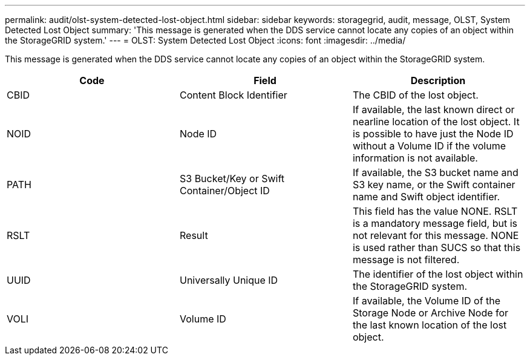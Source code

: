 ---
permalink: audit/olst-system-detected-lost-object.html
sidebar: sidebar
keywords: storagegrid, audit, message, OLST, System Detected Lost Object
summary: 'This message is generated when the DDS service cannot locate any copies of an object within the StorageGRID system.'
---
= OLST: System Detected Lost Object
:icons: font
:imagesdir: ../media/

[.lead]
This message is generated when the DDS service cannot locate any copies of an object within the StorageGRID system.

[options="header"]
|===
| Code| Field| Description
a|
CBID
a|
Content Block Identifier
a|
The CBID of the lost object.
a|
NOID
a|
Node ID
a|
If available, the last known direct or nearline location of the lost object. It is possible to have just the Node ID without a Volume ID if the volume information is not available.
a|
PATH
a|
S3 Bucket/Key or Swift Container/Object ID
a|
If available, the S3 bucket name and S3 key name, or the Swift container name and Swift object identifier.
a|
RSLT
a|
Result
a|
This field has the value NONE. RSLT is a mandatory message field, but is not relevant for this message. NONE is used rather than SUCS so that this message is not filtered.
a|
UUID
a|
Universally Unique ID
a|
The identifier of the lost object within the StorageGRID system.
a|
VOLI
a|
Volume ID
a|
If available, the Volume ID of the Storage Node or Archive Node for the last known location of the lost object.
|===
